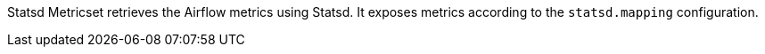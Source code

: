 Statsd Metricset retrieves the Airflow metrics using Statsd. It exposes metrics according to the `statsd.mapping` configuration.
